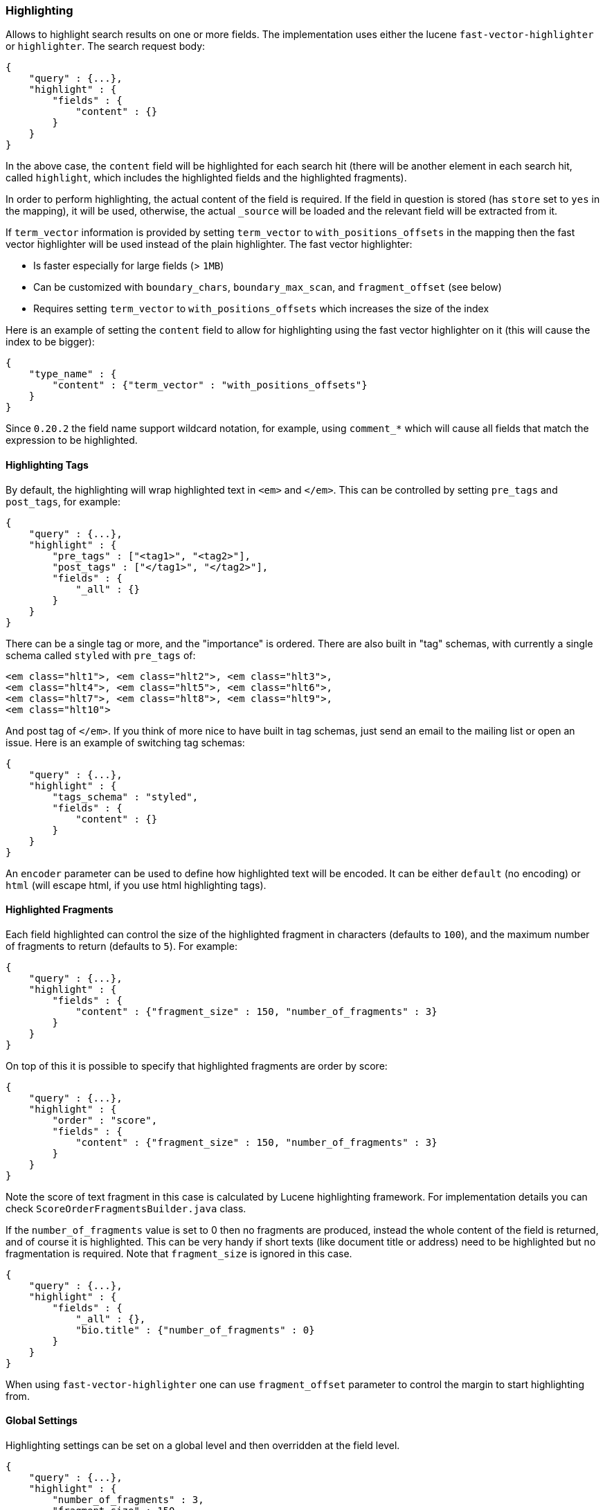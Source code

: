 [[search-request-highlighting]]
=== Highlighting

Allows to highlight search results on one or more fields. The
implementation uses either the lucene `fast-vector-highlighter` or
`highlighter`. The search request body:

[source,js]
--------------------------------------------------
{
    "query" : {...},
    "highlight" : {
        "fields" : {
            "content" : {}
        }
    }
}
--------------------------------------------------

In the above case, the `content` field will be highlighted for each
search hit (there will be another element in each search hit, called
`highlight`, which includes the highlighted fields and the highlighted
fragments).

In order to perform highlighting, the actual content of the field is
required. If the field in question is stored (has `store` set to `yes`
in the mapping), it will be used, otherwise, the actual `_source` will
be loaded and the relevant field will be extracted from it.

If `term_vector` information is provided by setting `term_vector` to 
`with_positions_offsets` in the mapping then the fast vector 
highlighter will be used instead of the plain highlighter.  The fast vector highlighter:

* Is faster especially for large fields (> `1MB`)
* Can be customized with `boundary_chars`, `boundary_max_scan`, and 
 `fragment_offset` (see below)
* Requires setting `term_vector` to `with_positions_offsets` which 
  increases the size of the index

Here is an example of setting the `content` field to allow for
highlighting using the fast vector highlighter on it (this will cause
the index to be bigger):

[source,js]
--------------------------------------------------
{
    "type_name" : {
        "content" : {"term_vector" : "with_positions_offsets"}
    }
}
--------------------------------------------------

Since `0.20.2` the field name support wildcard notation, for example,
using `comment_*` which will cause all fields that match the expression
to be highlighted.

[[tags]]
==== Highlighting Tags

By default, the highlighting will wrap highlighted text in `<em>` and
`</em>`. This can be controlled by setting `pre_tags` and `post_tags`,
for example:

[source,js]
--------------------------------------------------
{
    "query" : {...},
    "highlight" : {
        "pre_tags" : ["<tag1>", "<tag2>"],
        "post_tags" : ["</tag1>", "</tag2>"],
        "fields" : {
            "_all" : {}
        }
    }
}
--------------------------------------------------

There can be a single tag or more, and the "importance" is ordered.
There are also built in "tag" schemas, with currently a single schema
called `styled` with `pre_tags` of:

[source,js]
--------------------------------------------------
<em class="hlt1">, <em class="hlt2">, <em class="hlt3">,
<em class="hlt4">, <em class="hlt5">, <em class="hlt6">,
<em class="hlt7">, <em class="hlt8">, <em class="hlt9">,
<em class="hlt10">
--------------------------------------------------

And post tag of `</em>`. If you think of more nice to have built in tag
schemas, just send an email to the mailing list or open an issue. Here
is an example of switching tag schemas:

[source,js]
--------------------------------------------------
{
    "query" : {...},
    "highlight" : {
        "tags_schema" : "styled",
        "fields" : {
            "content" : {}
        }
    }
}
--------------------------------------------------

An `encoder` parameter can be used to define how highlighted text will
be encoded. It can be either `default` (no encoding) or `html` (will
escape html, if you use html highlighting tags).

==== Highlighted Fragments

Each field highlighted can control the size of the highlighted fragment
in characters (defaults to `100`), and the maximum number of fragments
to return (defaults to `5`). For example:

[source,js]
--------------------------------------------------
{
    "query" : {...},
    "highlight" : {
        "fields" : {
            "content" : {"fragment_size" : 150, "number_of_fragments" : 3}
        }
    }
}
--------------------------------------------------

On top of this it is possible to specify that highlighted fragments are
order by score:

[source,js]
--------------------------------------------------
{
    "query" : {...},
    "highlight" : {
        "order" : "score",
        "fields" : {
            "content" : {"fragment_size" : 150, "number_of_fragments" : 3}
        }
    }
}
--------------------------------------------------

Note the score of text fragment in this case is calculated by Lucene
highlighting framework. For implementation details you can check
`ScoreOrderFragmentsBuilder.java` class.

If the `number_of_fragments` value is set to 0 then no fragments are
produced, instead the whole content of the field is returned, and of
course it is highlighted. This can be very handy if short texts (like
document title or address) need to be highlighted but no fragmentation
is required. Note that `fragment_size` is ignored in this case.

[source,js]
--------------------------------------------------
{
    "query" : {...},
    "highlight" : {
        "fields" : {
            "_all" : {},
            "bio.title" : {"number_of_fragments" : 0}
        }
    }
}
--------------------------------------------------

When using `fast-vector-highlighter` one can use `fragment_offset`
parameter to control the margin to start highlighting from.

[[settings]]
==== Global Settings

Highlighting settings can be set on a global level and then overridden
at the field level.

[source,js]
--------------------------------------------------
{
    "query" : {...},
    "highlight" : {
        "number_of_fragments" : 3,
        "fragment_size" : 150,
        "tag_schema" : "styled",
        "fields" : {
            "_all" : { "pre_tags" : ["<em>"], "post_tags" : ["</em>"] },
            "bio.title" : { "number_of_fragments" : 0 },
            "bio.author" : { "number_of_fragments" : 0 },
            "bio.content" : { "number_of_fragments" : 5, "order" : "score" }
        }
    }
}
--------------------------------------------------

[[field-match]]
==== Require Field Match

`require_field_match` can be set to `true` which will cause a field to
be highlighted only if a query matched that field. `false` means that
terms are highlighted on all requested fields regardless if the query
matches specifically on them.

[[boundary-characters]]
==== Boundary Characters

When highlighting a field that is mapped with term vectors,
`boundary_chars` can be configured to define what constitutes a boundary
for highlighting. It's a single string with each boundary character
defined in it. It defaults to `.,!? \t\n`.

The `boundary_max_scan` allows to control how far to look for boundary
characters, and defaults to `20`.
